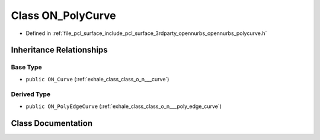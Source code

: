 .. _exhale_class_class_o_n___poly_curve:

Class ON_PolyCurve
==================

- Defined in :ref:`file_pcl_surface_include_pcl_surface_3rdparty_opennurbs_opennurbs_polycurve.h`


Inheritance Relationships
-------------------------

Base Type
*********

- ``public ON_Curve`` (:ref:`exhale_class_class_o_n___curve`)


Derived Type
************

- ``public ON_PolyEdgeCurve`` (:ref:`exhale_class_class_o_n___poly_edge_curve`)


Class Documentation
-------------------


.. doxygenclass:: ON_PolyCurve
   :members:
   :protected-members:
   :undoc-members: